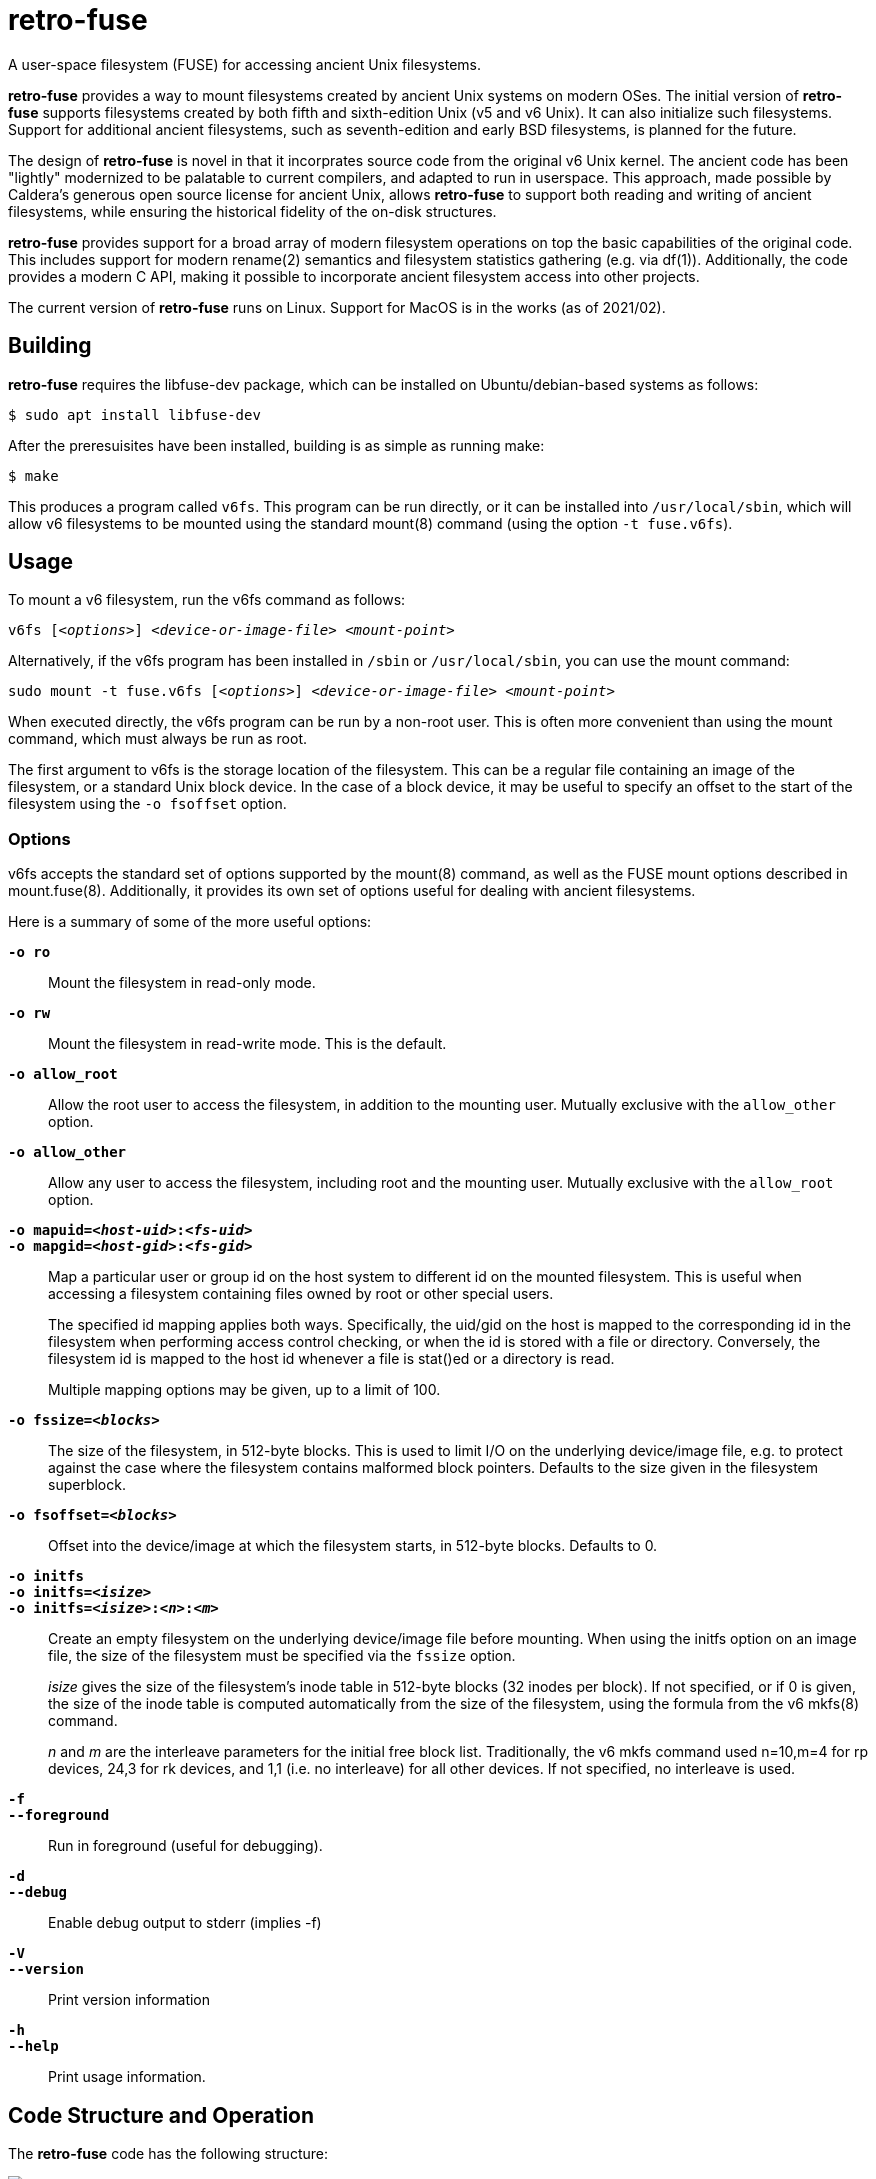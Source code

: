# retro-fuse

A user-space filesystem (FUSE) for accessing ancient Unix filesystems.

*retro-fuse* provides a way to mount filesystems created by ancient Unix systems on modern OSes.  The initial version of *retro-fuse* supports filesystems created by both fifth and sixth-edition Unix (v5 and v6 Unix).  
It can also initialize such filesystems.
Support for additional ancient filesystems, such as seventh-edition and early BSD filesystems, is planned for the future.

The design of *retro-fuse* is novel in that it incorprates source code from the original v6 Unix kernel.  The ancient code has been "lightly" modernized to be palatable to current compilers, and adapted to run in userspace.  This approach, made possible by Caldera's generous open source license
for ancient Unix, allows *retro-fuse* to support both reading and writing of ancient filesystems, while ensuring the historical
fidelity of the on-disk structures.

*retro-fuse* provides support for a broad array of modern filesystem operations on
top the basic capabilities of the original code.  This includes support for modern rename(2) semantics and filesystem statistics gathering (e.g. via df(1)).  Additionally, the code provides a modern C API, making it possible to incorporate ancient filesystem access into other projects.

The current version of *retro-fuse* runs on Linux.  Support for MacOS is in the works (as of 2021/02).

## Building

*retro-fuse* requires the libfuse-dev package, which can be installed on Ubuntu/debian-based systems as follows:

[source,bash]
----
$ sudo apt install libfuse-dev
----

After the preresuisites have been installed, building is as simple as running make:

[source,bash]
----
$ make
----

This produces a program called ``v6fs``.  This program can be run directly, or it can be installed into ``/usr/local/sbin``, which will allow v6 filesystems to be mounted using the standard mount(8) command (using the option ``-t fuse.v6fs``).

## Usage

To mount a v6 filesystem, run the v6fs command as follows:

``v6fs [_<options>_] __<device-or-image-file>__ _<mount-point>_``

Alternatively, if the v6fs program has been installed in ``/sbin`` or ``/usr/local/sbin``, you can use the mount command:

``sudo mount -t fuse.v6fs [_<options>_] _<device-or-image-file>_ _<mount-point>_``

When executed directly, the v6fs program can be run by a non-root user. This is often more convenient than using the mount command, which must always be run as root.

The first argument to v6fs is the storage location of the filesystem.  This can be a regular file containing an image of the filesystem, or a standard Unix block device.  In the case of a block device, it may be useful to specify an offset to the start of the filesystem using the ``-o fsoffset`` option.


### Options

v6fs accepts the standard set of options supported by the mount(8) command, as well as the FUSE mount options described in mount.fuse(8).  Additionally, it provides its own set of options useful for dealing with ancient filesystems.

Here is a summary of some of the more useful options:

``**-o ro**`` ::

Mount the filesystem in read-only mode.

``**-o rw**`` ::

Mount the filesystem in read-write mode.  This is the default.

``**-o allow_root**`` ::

Allow the root user to access the filesystem, in addition to the
mounting user.  Mutually exclusive with the ``allow_other`` option.

``**-o allow_other**`` ::

Allow any user to access the filesystem, including root and the mounting user.  Mutually exclusive with the ``allow_root`` option.

``**-o mapuid=_<host-uid>_:__<fs-uid>__ **`` ::
``**-o mapgid=_<host-gid>_:__<fs-gid>__ **`` ::

Map a particular user or group id on the host system to different
id on the mounted filesystem. This is useful when accessing a filesystem
containing files owned by root or other special users. +
+
The specified id mapping applies both ways. Specifically, the uid/gid on the host is mapped to the corresponding id in the filesystem when performing access control checking, or when the id is stored with a file or directory. Conversely, the filesystem id is mapped to the
host id whenever a file is stat()ed or a directory is read.
+
Multiple mapping options may be given, up to a limit of 100.

``**-o fssize=_<blocks>_**`` ::

The size of the filesystem, in 512-byte blocks. This is used to
limit I/O on the underlying device/image file, e.g. to protect against the case where the filesystem contains malformed block pointers.  Defaults to the size given in the filesystem superblock.

``**-o fsoffset=_<blocks>_**`` ::

Offset into the device/image at which the filesystem starts, in 512-byte blocks.  Defaults to 0.

``**-o initfs**`` ::
``**-o initfs=__<isize>__**`` ::
``**-o initfs=__<isize>__:__<n>__:__<m>__**`` ::

Create an empty filesystem on the underlying device/image file before
mounting.  When using the initfs option on an image file, the size of
the filesystem must be specified via the ``fssize`` option.
+
__isize__ gives the size of the filesystem's inode table in 512-byte
blocks (32 inodes per block).  If not specified, or if 0 is given,
the size of the inode table is computed automatically from the size
of the filesystem, using the formula from the v6 mkfs(8) command.
+
__n__ and __m__ are the interleave parameters for the initial free block list.
Traditionally, the v6 mkfs command used n=10,m=4 for rp devices, 24,3
for rk devices, and 1,1 (i.e. no interleave) for all other devices.
If not specified, no interleave is used.

``**-f**`` ::
``**--foreground**`` ::

Run in foreground (useful for debugging).

``**-d**`` ::
``**--debug**`` ::

Enable debug output to stderr (implies -f)

``**-V**`` ::
``**--version**`` ::

Print version information

``**-h**`` ::
``**--help**`` ::

Print usage information.


## Code Structure and Operation

The *retro-fuse* code has the following structure:

image::doc/v6fs-architecture.png[align="center"]

*v6* (ancient-src/v6/+*.[ch]+) -- Modernized ancient Unix source code.  Modifications to the ancient kernel code are purposefully minimal, and consist mostly of syntatical and type compatibility changes. Additionally, a series of #defines and selective hand editing is used to prefix functions and global variables with "v6_", so as to avoid conflicts with similarly named modern constructs.

*v6adapt* (src/v6adapt.[ch]) -- Code supporting the modernized kernel code.  This includes replacements for various Unix v6 functions that either require significantly different behavior in the *retro-fuse* context, or were originally written in PDP-11 assembly.

*v6fs* (src/v6fs.[ch]) -- Provides a modern API for accessing v6 filesystems.  The v6fs API closely mimics the modern Unix filesystem API, with the notible exception that errors are returned as return values rather than via errno.  This API is designed such that it could be outside of the context of a FUSE filesystem.

*v6fuse* (src/v6fuse.c) -- Main program implementing the mountable FUSE filesystem.  Includes a variety of command-line options to make it easier to work with ancient filesystems.

*dsk* (src/dsk.[ch]) -- Provides a simple abstraction of a virtual block-oriented disk device.  Supports filesystems contained in image files as well as actual block devices (e.g. a MicroSD card).

## License

The modern portions of retro-fuse are licensed under the xref:LICENSE.txt[Apache 2.0 license].  Code derived from ancient Unix source is licensed under xref:Caldera-license.pdf[Caldera open source license].
